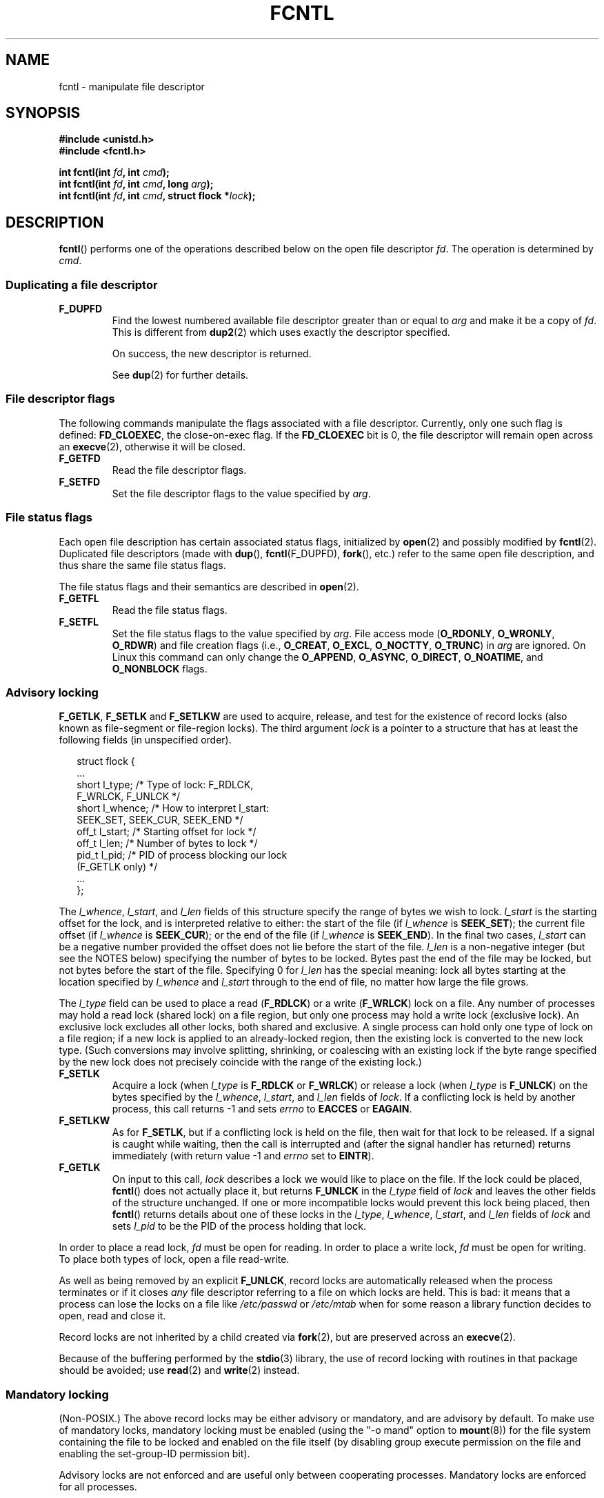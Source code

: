 '\" t
.\" Hey Emacs! This file is -*- nroff -*- source.
.\"
.\" This manpage is Copyright (C) 1992 Drew Eckhardt;
.\"                               1993 Michael Haardt, Ian Jackson;
.\"                               1998 Jamie Lokier;
.\"                               2002 Michael Kerrisk.
.\"
.\" Permission is granted to make and distribute verbatim copies of this
.\" manual provided the copyright notice and this permission notice are
.\" preserved on all copies.
.\"
.\" Permission is granted to copy and distribute modified versions of this
.\" manual under the conditions for verbatim copying, provided that the
.\" entire resulting derived work is distributed under the terms of a
.\" permission notice identical to this one.
.\" 
.\" Since the Linux kernel and libraries are constantly changing, this
.\" manual page may be incorrect or out-of-date.  The author(s) assume no
.\" responsibility for errors or omissions, or for damages resulting from
.\" the use of the information contained herein.  The author(s) may not
.\" have taken the same level of care in the production of this manual,
.\" which is licensed free of charge, as they might when working
.\" professionally.
.\" 
.\" Formatted or processed versions of this manual, if unaccompanied by
.\" the source, must acknowledge the copyright and authors of this work.
.\"
.\" Modified 1993-07-24 by Rik Faith <faith@cs.unc.edu>
.\" Modified 1995-09-26 by Andries Brouwer <aeb@cwi.nl>
.\" and again on 960413 and 980804 and 981223.
.\" Modified 1998-12-11 by Jamie Lokier <jamie@imbolc.ucc.ie>
.\" Applied correction by Christian Ehrhardt - aeb, 990712
.\" Modified 2002-04-23 by Michael Kerrisk <mtk-manpages@gmx.net>
.\"	Added note on F_SETFL and O_DIRECT
.\"	Complete rewrite + expansion of material on file locking
.\"	Incorporated description of F_NOTIFY, drawing on
.\"		Stephen Rothwell's notes in Documentation/dnotify.txt.
.\"	Added description of F_SETLEASE and F_GETLEASE
.\" Corrected and polished, aeb, 020527.
.\" Modified 2004-03-03 by Michael Kerrisk <mtk-manpages@gmx.net>
.\"     Modified description of file leases: fixed some errors of detail
.\"     Replaced the term "lease contestant" by "lease breaker"
.\" Modified, 27 May 2004, Michael Kerrisk <mtk-manpages@gmx.net>
.\"     Added notes on capability requirements
.\" Modified 2004-12-08, added O_NOATIME after note from Martin Pool
.\" 2004-12-10, mtk, noted F_GETOWN bug after suggestion from aeb. 
.\" 2005-04-08 Jamie Lokier <jamie@shareable.org>, mtk
.\"	Described behaviour of F_SETOWN/F_SETSIG in
.\"	multi-threaded processes, and generally cleaned
.\"	up the discussion of F_SETOWN.
.\" 2005-05-20, Johannes Nicolai <johannes.nicolai@hpi.uni-potsdam.de>, 
.\"	mtk: Noted F_SETOWN bug for socket file descriptor in Linux 2.4
.\"	and earlier.  Added text on permissions required to send signal.
.\"
.TH FCNTL 2 2005-20-13 "Linux 2.6.14" "Linux Programmer's Manual"
.SH NAME
fcntl \- manipulate file descriptor
.SH SYNOPSIS
.nf
.B #include <unistd.h>
.B #include <fcntl.h>
.sp
.BI "int fcntl(int " fd ", int " cmd );
.BI "int fcntl(int " fd ", int " cmd ", long " arg );
.BI "int fcntl(int " fd ", int " cmd ", struct flock *" lock );
.fi
.SH DESCRIPTION
.BR fcntl ()
performs one of the operations described below on the open file descriptor
.IR fd .
The operation is determined by
.IR cmd .
.P
.SS "Duplicating a file descriptor"
.TP
.B F_DUPFD
Find the lowest numbered available file descriptor
greater than or equal to
.I arg
and make it be a copy of
.IR fd .
This is different from
.BR dup2 (2)
which uses exactly the descriptor specified.
.sp
On success, the new descriptor is returned.
.sp
See
.BR dup (2)
for further details.
.P
.SS "File descriptor flags"
The following commands manipulate the flags associated with
a file descriptor.  
Currently, only one such flag is defined:
.BR FD_CLOEXEC ,
the close-on-exec flag.
If the
.B FD_CLOEXEC
bit is 0, the file descriptor will remain open across an
.BR execve (2),
otherwise it will be closed.
.TP
.B F_GETFD
Read the file descriptor flags.
.TP
.B F_SETFD
Set the file descriptor flags to the value specified by
.IR arg .
.P
.SS "File status flags"
Each open file description has certain associated status flags,
initialized by
.BR open (2)
.\" or
.\" .BR creat (2),
and possibly modified by
.BR fcntl (2).
Duplicated file descriptors 
(made with
.BR dup (),
.BR fcntl (F_DUPFD),
.BR fork (),
etc.) refer to the same open file description, and thus
share the same file status flags.
.sp
The file status flags and their semantics are described in
.BR open (2).
.TP
.B F_GETFL
Read the file status flags.
.TP
.B F_SETFL
Set the file status flags to the value specified by
.IR arg .
File access mode 
.RB ( O_RDONLY ", " O_WRONLY ", " O_RDWR )
and file creation flags
(i.e.,
.BR O_CREAT ", " O_EXCL ", " O_NOCTTY ", " O_TRUNC )
in
.I arg
are ignored.
On Linux this command can only change the
.BR O_APPEND , 
.BR O_ASYNC ,
.BR O_DIRECT ,
.BR O_NOATIME ,
and 
.BR O_NONBLOCK 
flags.
.\" FIXME According to SUSv3, O_SYNC should also be modifiable via
.\" fcntl(2), but currently Linux does not permit this
.\" See http://bugzilla.kernel.org/show_bug.cgi?id=5994
.P
.SS "Advisory locking"
.BR F_GETLK ", " F_SETLK " and " F_SETLKW
are used to acquire, release, and test for the existence of record
locks (also known as file-segment or file-region locks).
The third argument
.I lock
is a pointer to a structure that has at least the following fields
(in unspecified order).
.in +2n
.nf
.sp
struct flock {
    ...
    short l_type;    /* Type of lock: F_RDLCK,
                        F_WRLCK, F_UNLCK */
    short l_whence;  /* How to interpret l_start:
                        SEEK_SET, SEEK_CUR, SEEK_END */
    off_t l_start;   /* Starting offset for lock */
    off_t l_len;     /* Number of bytes to lock */
    pid_t l_pid;     /* PID of process blocking our lock
                        (F_GETLK only) */
    ...
};
.fi
.in -2n
.P
The
.IR l_whence ", " l_start ", and " l_len
fields of this structure specify the range of bytes we wish to lock.
.I l_start
is the starting offset for the lock, and is interpreted
relative to either:
the start of the file (if
.I l_whence
is
.BR SEEK_SET );
the current file offset (if
.I l_whence
is
.BR SEEK_CUR );
or the end of the file (if
.I l_whence
is
.BR SEEK_END ).
In the final two cases,
.I l_start
can be a negative number provided the
offset does not lie before the start of the file.
.I l_len
is a non-negative integer (but see the NOTES below) specifying
the number of bytes to be locked.
Bytes past the end of the file may be locked,
but not bytes before the start of the file.
Specifying 0 for
.I l_len
has the special meaning: lock all bytes starting at the
location specified by
.IR l_whence " and " l_start
through to the end of file, no matter how large the file grows.
.P
The
.I l_type
field can be used to place a read
.RB ( F_RDLCK )
or a write
.RB ( F_WRLCK )
lock on a file.
Any number of processes may hold a read lock (shared lock)
on a file region, but only one process may hold a write lock
(exclusive lock). An exclusive lock excludes all other locks,
both shared and exclusive.
A single process can hold only one type of lock on a file region;
if a new lock is applied to an already-locked region,
then the existing lock is converted to the new lock type.
(Such conversions may involve splitting, shrinking, or coalescing with
an existing lock if the byte range specified by the new lock does not
precisely coincide with the range of the existing lock.)
.TP
.B F_SETLK
Acquire a lock (when
.I l_type
is
.B F_RDLCK
or
.BR F_WRLCK )
or release a lock (when
.I l_type
is
.BR F_UNLCK )
on the bytes specified by the
.IR l_whence ", " l_start ", and " l_len
fields of
.IR lock .
If a conflicting lock is held by another process,
this call returns \-1 and sets
.I errno
to
.B EACCES
or
.BR EAGAIN .
.TP
.B F_SETLKW
As for
.BR F_SETLK ,
but if a conflicting lock is held on the file, then wait for that
lock to be released.
If a signal is caught while waiting, then the call is interrupted
and (after the signal handler has returned)
returns immediately (with return value \-1 and
.I errno
set to
.BR EINTR ).
.TP
.B F_GETLK
On input to this call,
.I lock
describes a lock we would like to place on the file.
If the lock could be placed,
.BR fcntl ()
does not actually place it, but returns
.B F_UNLCK
in the
.I l_type
field of
.I lock
and leaves the other fields of the structure unchanged.
If one or more incompatible locks would prevent
this lock being placed, then
.BR fcntl ()
returns details about one of these locks in the
.IR l_type ", " l_whence ", " l_start ", and " l_len
fields of
.I lock
and sets
.I l_pid
to be the PID of the process holding that lock.
.P
In order to place a read lock,
.I fd
must be open for reading.
In order to place a write lock,
.I fd
must be open for writing.
To place both types of lock, open a file read-write.
.P
As well as being removed by an explicit
.BR F_UNLCK ,
record locks are automatically released when the process
terminates or if it closes
.I any
file descriptor referring to a file on which locks are held.
.\" (Additional file descriptors referring to the same file
.\" may have been obtained by calls to
.\" .BR open "(2), " dup "(2), " dup2 "(2), or " fcntl (2).)
This is bad: it means that a process can lose the locks on
a file like
.I /etc/passwd
or
.I /etc/mtab
when for some reason a library function decides to open, read
and close it.
.P
Record locks are not inherited by a child created via
.BR fork (2),
but are preserved across an
.BR execve (2).
.P
Because of the buffering performed by the
.BR stdio (3)
library, the use of record locking with routines in that package
should be avoided; use
.BR read (2)
and 
.BR write (2)
instead.
.P
.SS "Mandatory locking"
(Non-POSIX.)
The above record locks may be either advisory or mandatory,
and are advisory by default.
To make use of mandatory locks, mandatory locking must be enabled
(using the "\-o mand" option to
.BR mount (8))
for the file system containing the
file to be locked and enabled on the file itself (by disabling
group execute permission on the file and enabling the set-group-ID
permission bit).

Advisory locks are not enforced and are useful only between
cooperating processes. Mandatory locks are enforced for all
processes.
.P
.SS "Managing signals"
.BR F_GETOWN ", " F_SETOWN ", " F_GETSIG " and " F_SETSIG
are used to manage I/O availability signals:
.TP
.B F_GETOWN
Get the process ID or process group currently receiving SIGIO
and SIGURG signals for events on file descriptor
.IR fd .
Process IDs are returned as positive values;
process group IDs are returned as negative values (but see BUGS below).
.TP
.B F_SETOWN
Set the process ID or process group ID that will receive SIGIO
and SIGURG signals for events on file descriptor
.IR fd .
A process ID is specified as a positive value;
a process group ID is specified as a negative value.
Most commonly, the calling process specifies itself as the owner
(that is,
.I arg
is specified as
.BR getpid ()).

.\" From glibc.info:
If you set the
.B O_ASYNC
status flag on a file descriptor (either by providing this flag with the
.BR open (2)
.\" FIXME The statement that O_ASYNC can be used in open() does not 
.\" match reality; setting O_ASYNC via open() does not seem to be effective.
.\" See http://bugzilla.kernel.org/show_bug.cgi?id=5993
call, or by using the
.B F_SETFL
command of
.BR fcntl ()),
a SIGIO signal is sent whenever input or output becomes possible
on that file descriptor.
.B F_SETSIG
can be used to obtain delivery of a signal other than SIGIO.
If this permission check fails, then the signal is
silently discarded.

Sending a signal to the owner process (group) specified by
.B F_SETOWN
is subject to the same permissions checks as are described for
.BR kill (2),
where the sending process is the one that employs
.BR F_SETOWN 
(but see BUGS below).
.sp
If the file descriptor
.I fd
refers to a socket,
.B F_SETOWN
also selects
the recipient of SIGURG signals that are delivered when out-of-band
data arrives on that socket.  (SIGURG is sent in any situation where
.BR select (2)
would report the socket as having an "exceptional condition".)
.\" The following appears to be rubbish.  It doesn't seem to
.\" be true according to the kernel source, and I can write 
.\" a program that gets a terminal-generated SIGIO even though
.\" it is not the foreground process group of the terminal.
.\" -- MTK, 8 Apr 05
.\" 
.\" If the file descriptor
.\" .I fd
.\" refers to a terminal device, then SIGIO
.\" signals are sent to the foreground process group of the terminal.

If a non-zero value is given to
.B F_SETSIG
in a multi-threaded process running with a threading library
that supports thread groups (e.g., NPTL),
then a positive value given to 
.B F_SETOWN
has a different meaning:
.\" The relevant place in the (2.6) kernel source is the 
.\" 'switch' in fs/fcntl.c::send_sigio_to_task() -- MTK, Apr 2005
instead of being a process ID identifying a whole process,
it is a thread ID identifying a specific thread within a process.
Consequently, it may be necessary to pass
.B F_SETOWN
the result of
.BR gettid ()
instead of
.BR getpid ()
to get sensible results when
.B F_SETSIG
is used.
(In current Linux threading implementations,
a main thread's thread ID is the same as its process ID.
This means that a single-threaded program can equally use
.BR gettid ()
or
.BR getpid ()
in this scenario.)
Note, however, that the statements in this paragraph do not apply
to the SIGURG signal generated for out-of-band data on a socket:
this signal is always sent to either a process or a process group,
depending on the value given to
.BR F_SETOWN .
.\" send_sigurg()/send_sigurg_to_task() bypasses 
.\" kill_fasync()/send_sigio()/send_sigio_to_task()
.\" to directly call send_group_sig_info() 
.\"	-- MTK, Apr 2005 (kernel 2.6.11)
Note also that Linux imposes a limit on the
number of real-time signals that may be queued to a
process (see
.BR getrlimit (2)
and
.BR signal (7))
and if this limit is reached, then the kernel reverts to 
delivering SIGIO, and this signal is delivered to the entire
process rather than to a specific thread.
.\" See fs/fcntl.c::send_sigio_to_task() (2.4/2.6) sources -- MTK, Apr 05
.TP
.B F_GETSIG
Get the signal sent when input or output becomes possible.  A value of
zero means SIGIO is sent.  Any other value (including SIGIO) is the
signal sent instead, and in this case additional info is available to
the signal handler if installed with SA_SIGINFO.
.TP
.B F_SETSIG
Sets the signal sent when input or output becomes possible.  A value of
zero means to send the default SIGIO signal.  Any other value (including
SIGIO) is the signal to send instead, and in this case additional info
is available to the signal handler if installed with SA_SIGINFO.
.sp
Additionally, passing a non-zero value to
.B F_SETSIG
changes the signal recipient from a whole process to a specific thread
within a process.
See the description of
.B F_SETOWN 
for more details.
.sp
By using
.B F_SETSIG
with a non-zero value, and setting SA_SIGINFO for the
signal handler (see
.BR sigaction (2)),
extra information about I/O events is passed to
the handler in a
.I siginfo_t
structure.
If the
.I si_code
field indicates the source is SI_SIGIO, the
.I si_fd
field gives the file descriptor associated with the event.  Otherwise,
there is no indication which file descriptors are pending, and you
should use the usual mechanisms
.RB ( select (2),
.BR poll (2),
.BR read (2)
with
.B O_NONBLOCK
set etc.) to determine which file descriptors are available for I/O.
.sp
By selecting a POSIX.1b real time signal (value >= SIGRTMIN), multiple
I/O events may be queued using the same signal numbers.  (Queuing is
dependent on available memory).  Extra information is available
if SA_SIGINFO is set for the signal handler, as above.
.PP
Using these mechanisms, a program can implement fully asynchronous I/O
without using
.BR select (2)
or
.BR poll (2)
most of the time.
.PP
The use of
.BR O_ASYNC ,
.BR F_GETOWN ,
.B F_SETOWN
is specific to BSD and Linux.
.B F_GETSIG
and
.B F_SETSIG
are Linux-specific.  POSIX has asynchronous I/O and the
.I aio_sigevent
structure to achieve similar things; these are also available
in Linux as part of the GNU C Library (Glibc).
.P
.SS Leases
.B F_SETLEASE
and
.B F_GETLEASE
(Linux 2.4 onwards) are used (respectively) to establish and
retrieve the current setting of the calling process's lease on
the file referred to by
.IR fd .
A file lease provides a mechanism whereby the process holding
the lease (the "lease holder") is notified (via delivery of a signal)
when a process (the "lease breaker") tries to
.BR open (2)
or
.BR truncate (2)
that file.
.TP
.B F_SETLEASE
Set or remove a file lease according to which of the following
values is specified in the integer
.IR arg :

.RS
.TP
.B F_RDLCK
Take out a read lease.
This will cause the calling process to be notified when
the file is opened for writing or is truncated.
.\" The following became true in kernel 2.6.10:
.\" See the man-pages-2.09 Changelog for further info.
A read lease can only be placed on a file descriptor that 
is opened read-only.
.TP
.B F_WRLCK
Take out a write lease.
This will cause the caller to be notified when 
the file is opened for reading or writing or is truncated.
A write lease may be placed on a file only if no other process
currently has the file open.
.TP
.B F_UNLCK
Remove our lease from the file.
.RE
.P
A process may hold only one type of lease on a file.
.P
Leases may only be taken out on regular files.
An unprivileged process may only take out a lease on a file whose
UID matches the file system UID of the process.
A process with the
.B CAP_LEASE
capability may take out leases on arbitrary files.
.TP
.B F_GETLEASE
Indicates what type of lease we hold on the file
referred to by
.I fd
by returning either
.BR F_RDLCK ", " F_WRLCK ", or " F_UNLCK,
indicating, respectively, that the calling process holds a
read, a write, or no lease on the file.
(The third argument to
.BR fcntl ()
is omitted.)
.PP
When a process (the "lease breaker") performs an
.BR open ()
or
.BR truncate ()
that conflicts with a lease established via
.BR F_SETLEASE ,
the system call is blocked by the kernel and
the kernel notifies the lease holder by sending it a signal
(SIGIO by default).
The lease holder should respond to receipt of this signal by doing
whatever cleanup is required in preparation for the file to be
accessed by another process (e.g., flushing cached buffers) and
then either remove or downgrade its lease.
A lease is removed by performing an
.B F_SETLEASE
command specifying
.I arg
as
.BR F_UNLCK .
If we currently hold a write lease on the file,
and the lease breaker is opening the file for reading,
then it is sufficient to downgrade the lease to a read lease.
This is done by performing an
.B F_SETLEASE
command specifying
.I arg
as
.BR F_RDLCK .

If the lease holder fails to downgrade or remove the lease within
the number of seconds specified in
.I /proc/sys/fs/lease-break-time
then the kernel forcibly removes or downgrades the lease holder's lease.

Once the lease has been voluntarily or forcibly removed or downgraded,
and assuming the lease breaker has not unblocked its system call,
the kernel permits the lease breaker's system call to proceed.

If the lease breaker's blocked
.BR open () 
or 
.BR truncate ()
is interrupted by a signal handler, 
then the system call fails with the error 
.BR EINTR , 
but the other steps still occur as described above.
If the lease breaker is killed by a signal while blocked in 
.BR open () 
or 
.BR truncate (),
then the other steps still occur as described above.
If the lease breaker specifies the 
.B O_NONBLOCK 
flag when calling 
.BR open (),
then the call immediately fails with the error 
.BR EWOULDBLOCK , 
but the other steps still occur as described above.

The default signal used to notify the lease holder is SIGIO,
but this can be changed using the
.B F_SETSIG
command to
.BR fcntl ().
If a
.B F_SETSIG
command is performed (even one specifying SIGIO), and the signal
handler is established using SA_SIGINFO, then the handler will
receive a
.I siginfo_t
structure as its second argument, and the
.I si_fd
field of this argument will hold the descriptor of the leased file
that has been accessed by another process.
(This is useful if the caller holds leases against multiple files).
.P
.SS "File and directory change notification"
.TP
.B F_NOTIFY
(Linux 2.4 onwards)
Provide notification when the directory referred to by
.I fd
or any of the files that it contains is changed.
The events to be notified are specified in
.IR arg ,
which is a bit mask specified by ORing together zero or more of
the following bits:

.TS
l l
----
lB l.
Bit	Description (event in directory)
DN_ACCESS	A file was accessed (read, pread, readv)
DN_MODIFY	A file was modified (write, pwrite,
	writev, truncate, ftruncate)
DN_CREATE	A file was created (open, creat, mknod,
	mkdir, link, symlink, rename)
DN_DELETE	A file was unlinked (unlink, rename to
	another directory, rmdir)
DN_RENAME	A file was renamed within this
	directory (rename)
DN_ATTRIB	The attributes of a file were changed
	(chown, chmod, utime[s])
.TE
.sp
(In order to obtain these definitions, the _GNU_SOURCE macro must be
defined before including <fcntl.h>.)
.sp
Directory notifications are normally "one-shot", and the application
must re-register to receive further notifications.
Alternatively, if
.B DN_MULTISHOT
is included in
.IR arg ,
then notification will remain in effect until explicitly removed.

.\" The following does seem a poor API-design choice...
A series of
.B F_NOTIFY
requests is cumulative, with the events in
.I arg
being added to the set already monitored.
To disable notification of all events, make an
.B F_NOTIFY
call specifying
.I arg
as 0.
.sp
Notification occurs via delivery of a signal.
The default signal is SIGIO, but this can be changed using the
.B F_SETSIG
command to
.BR fcntl ().
In the latter case, the signal handler receives a
.I siginfo_t
structure as its second argument (if the handler was
established using SA_SIGINFO) and the
.I si_fd
field of this structure contains the file descriptor which
generated the notification (useful when establishing notification
on multiple directories).
.sp
Especially when using
.BR DN_MULTISHOT ,
a POSIX.1b real time signal should be used for notification,
so that multiple notifications can be queued.

.B NOTE:
New applications should consider using the
.I inotify 
interface (available since kernel 2.6.13),
which provides a superior interface for obtaining notifications of 
file system events.  See 
.BR inotify (7).
.SH "RETURN VALUE"
For a successful call, the return value depends on the operation:
.TP 0.9i
.B F_DUPFD
The new descriptor.
.TP
.B F_GETFD
Value of flags.
.TP
.B F_GETFL
Value of flags.
.TP
.B F_GETOWN
Value of descriptor owner.
.TP
.B F_GETSIG
Value of signal sent when read or write becomes possible, or zero
for traditional SIGIO behaviour.
.TP
All other commands
Zero.
.PP
On error, \-1 is returned, and
.I errno
is set appropriately.
.SH ERRORS
.TP
.BR EACCES " or " EAGAIN
Operation is prohibited by locks held by other processes.
Or, operation is prohibited because the file has been memory-mapped by
another process.
.TP
.B EBADF
.I fd
is not an open file descriptor, or the command was
.B F_SETLK
or
.B F_SETLKW
and the file descriptor open mode doesn't match with the
type of lock requested.
.TP
.B EDEADLK
It was detected that the specified
.B F_SETLKW
command would cause a deadlock.
.TP
.B EFAULT
.I lock
is outside your accessible address space.
.TP
.B EINTR
For
.BR F_SETLKW ,
the command was interrupted by a signal.
For
.BR F_GETLK " and " F_SETLK ,
the command was interrupted by a signal before the lock was checked or
acquired.  Most likely when locking a remote file (e.g. locking over
NFS), but can sometimes happen locally.
.TP
.B EINVAL
For
.BR F_DUPFD ,
.I arg
is negative or is greater than the maximum allowable value.  For
.BR F_SETSIG ,
.I arg
is not an allowable signal number.
.TP
.B EMFILE
For
.BR F_DUPFD ,
the process already has the maximum number of file descriptors open.
.TP
.B ENOLCK
Too many segment locks open, lock table is full, or a remote locking
protocol failed (e.g. locking over NFS).
.TP
.B EPERM
Attempted to clear the
.B O_APPEND
flag on a file that has the append-only attribute set.
.SH NOTES
The errors returned by
.BR dup2 ()
are different from those returned by
.BR F_DUPFD .

Since kernel 2.0, there is no interaction between the types of lock
placed by
.BR flock (2)
and
.BR fcntl (2).

POSIX 1003.1-2001 allows
.I l_len
to be negative. (And if it is, the interval described by the lock
covers bytes
.IR l_start + l_len
up to and including
.IR l_start \-1.)
This is supported by Linux since Linux 2.4.21 and 2.5.49.

Several systems have more fields in
.I "struct flock"
such as e.g.
.IR l_sysid .
Clearly,
.I l_pid
alone is not going to be very useful if the process holding the lock
may live on a different machine.
.SH BUGS
A limitation of the Linux system call conventions on some
architectures (notably x86) means that if a (negative)
process group ID to be returned by
.B F_GETOWN
falls in the range \-1 to \-4095, then the return value is wrongly
interpreted by glibc as an error in the system call;
.\" glibc source: sysdeps/unix/sysv/linux/i386/sysdep.h
that is, the return value of
.BR fcntl ()
will be \-1, and
.I errno
will contain the (positive) process group ID.
.\" FIXME Dec 04: some limited testing on alpha and ia64 seems to
.\" indicate that ANY negative PGID value will cause F_GETOWN
.\" to misinterpret the return as an error. Some other architectures
.\" seem to have the same range check as x86.  Must document
.\" the reality on other architectures -- MTK

In Linux 2.4 and earlier, there is bug that can occur
when an unprivileged process uses
.B F_SETOWN
to specify the owner
of a socket file descriptor 
as a process (group) other than the caller.
In this case,
.BR fcntl ()
can return \-1 with
.I errno
set to
.BR EPERM ,
even when the owner process (group) is one that the caller
has permission to send signals to.
Despite this error return, the file descriptor owner is set,
and signals will be sent to the owner.
.SH "CONFORMING TO"
SVr4, SVID, POSIX, X/OPEN, 4.3BSD.  Only the operations F_DUPFD,
F_GETFD, F_SETFD, F_GETFL, F_SETFL, F_GETLK, F_SETLK, F_SETLKW, 
F_GETOWN, and F_SETOWN are specified in POSIX.1.
F_GETSIG, F_SETSIG, F_NOTIFY, F_GETLEASE, and F_SETLEASE
are Linux specific.
(Define the _GNU_SOURCE macro before including <fcntl.h> to
obtain these definitions.)
The flags legal for F_GETFL/F_SETFL are those supported by
.BR open (2)
and vary between these systems; O_APPEND, O_NONBLOCK, O_RDONLY,
and O_RDWR are specified in POSIX.1.  SVr4 supports several other
options and flags not documented here.
.PP
SVr4 documents additional EIO, ENOLINK and EOVERFLOW error conditions.
.SH "SEE ALSO"
.BR dup2 (2),
.BR flock (2),
.BR open (2),
.BR socket (2),
.BR lockf (3),
.BR capabilities (7)
.P
See also locks.txt, mandatory.txt, and dnotify.txt in
/usr/src/linux/Documentation.
